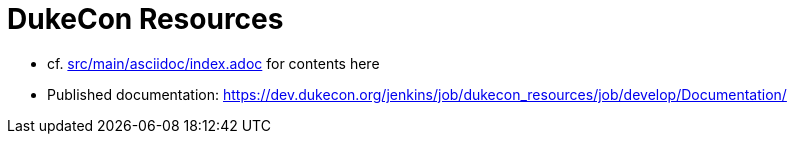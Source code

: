 = DukeCon Resources

* cf. link:src/main/asciidoc/index.adoc[] for contents here
* Published documentation: https://dev.dukecon.org/jenkins/job/dukecon_resources/job/develop/Documentation/[]

